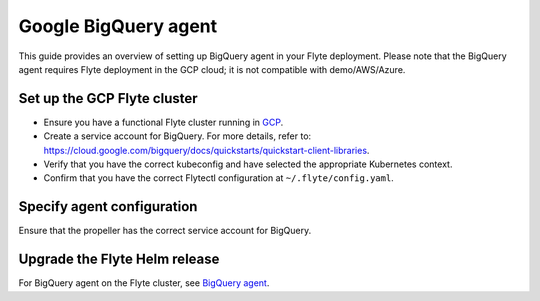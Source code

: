 .. _deployment-agent-setup-bigquery:

Google BigQuery agent
======================

This guide provides an overview of setting up BigQuery agent in your Flyte deployment.
Please note that the BigQuery agent requires Flyte deployment in the GCP cloud;
it is not compatible with demo/AWS/Azure.

Set up the GCP Flyte cluster
----------------------------

* Ensure you have a functional Flyte cluster running in `GCP <https://docs.flyte.org/en/latest/deployment/gcp/index.html#deployment-gcp>`__.
* Create a service account for BigQuery. For more details, refer to: https://cloud.google.com/bigquery/docs/quickstarts/quickstart-client-libraries.
* Verify that you have the correct kubeconfig and have selected the appropriate Kubernetes context.
* Confirm that you have the correct Flytectl configuration at ``~/.flyte/config.yaml``.

Specify agent configuration
----------------------------

.. tabs::

    .. group-tab:: Flyte binary

      Edit the relevant YAML file to specify the agent.

      .. code-block:: bash

        kubectl edit configmap flyte-sandbox-config -n flyte

      .. code-block:: yaml
        :emphasize-lines: 7,11,16
  
        tasks:
          task-plugins:
            enabled-plugins:
              - container
              - sidecar
              - k8s-array
              - agent-service
            default-for-task-types:
              - container: container
              - container_array: k8s-array
              - bigquery_query_job_task: agent-service
        
        plugins:
          agent-service:
            supportedTaskTypes:
            - bigquery_query_job_task

    .. group-tab:: Flyte core

      Create a file named ``values-override.yaml`` and add the following configuration to it.

      .. code-block:: yaml

        configmap:
          enabled_plugins:
            # -- Tasks specific configuration [structure](https://pkg.go.dev/github.com/flyteorg/flytepropeller/pkg/controller/nodes/task/config#GetConfig)
            tasks:
              # -- Plugins configuration, [structure](https://pkg.go.dev/github.com/flyteorg/flytepropeller/pkg/controller/nodes/task/config#TaskPluginConfig)
              task-plugins:
                # -- [Enabled Plugins](https://pkg.go.dev/github.com/flyteorg/flyteplugins/go/tasks/config#Config). Enable sagemaker*, athena if you install the backend
                enabled-plugins:
                  - container
                  - sidecar
                  - k8s-array
                  - agent-service
                default-for-task-types:
                  container: container
                  sidecar: sidecar
                  container_array: k8s-array
                  bigquery_query_job_task: agent-service
            plugins:
              agent-service:
                supportedTaskTypes:
                - bigquery_query_job_task
                defaultAgent:
                  defaultTimeout: 10s
                  endpoint: dns:///flyteagent.flyte.svc.cluster.local:8000
                  insecure: true
                  timeouts:
                    CreateTask: 5s
                    GetTask: 5s
                    DeleteTask: 5s

Ensure that the propeller has the correct service account for BigQuery.

Upgrade the Flyte Helm release
------------------------------

.. tabs::

  .. group-tab:: Flyte binary

    .. code-block:: bash

      helm upgrade <RELEASE_NAME> flyteorg/flyte-binary -n <YOUR_NAMESPACE> --values <YOUR_YAML_FILE>

    Replace ``<RELEASE_NAME>`` with the name of your release (e.g., ``flyte-backend``),
    ``<YOUR_NAMESPACE>`` with the name of your namespace (e.g., ``flyte``),
    and ``<YOUR_YAML_FILE>`` with the name of your YAML file.

  .. group-tab:: Flyte core

    .. code-block:: bash

      helm upgrade <RELEASE_NAME> flyte/flyte-core -n <YOUR_NAMESPACE> --values values-override.yaml

    Replace ``<RELEASE_NAME>`` with the name of your release (e.g., ``flyte``)

    and ``<YOUR_NAMESPACE>`` with the name of your namespace (e.g., ``flyte``).

For BigQuery agent on the Flyte cluster, see `BigQuery agent <https://docs.flyte.org/en/latest/flytesnacks/examples/bigquery_agent/index.html>`_.
